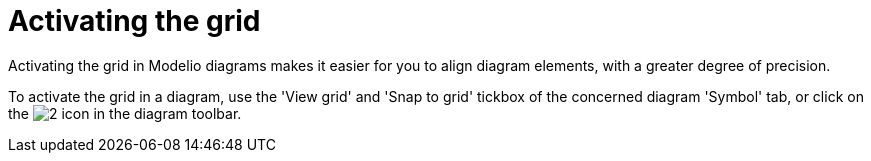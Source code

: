 // Disable all captions for figures.
:!figure-caption:
// Path to the stylesheet files
:stylesdir: .




= Activating the grid

Activating the grid in Modelio diagrams makes it easier for you to align diagram elements, with a greater degree of precision.

To activate the grid in a diagram, use the 'View grid' and 'Snap to grid' tickbox of the concerned diagram 'Symbol' tab, or click on the image:images/Modeler-_modeler_diagrams_grid_grid.png[2] icon in the diagram toolbar.



